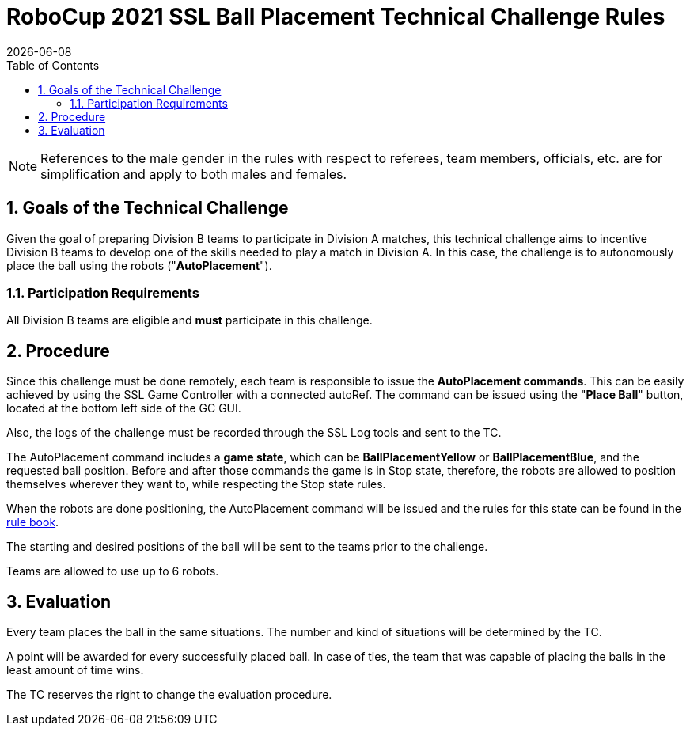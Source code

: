 :imagesdir: images/

= RoboCup 2021 SSL Ball Placement Technical Challenge Rules
{docdate}
:toc:

// add icons from fontawesome in a up-to-date version
ifdef::basebackend-html[]
++++
<link rel="stylesheet" href="https://use.fontawesome.com/releases/v5.3.1/css/all.css" integrity="sha384-mzrmE5qonljUremFsqc01SB46JvROS7bZs3IO2EmfFsd15uHvIt+Y8vEf7N7fWAU" crossorigin="anonymous">
++++
endif::basebackend-html[]

:icons: font
:numbered:

NOTE: References to the male gender in the rules with respect to referees, team
members, officials, etc. are for simplification and apply to both males and
females.

== Goals of the Technical Challenge

Given the goal of preparing Division B teams to participate in Division A
matches, this technical challenge aims to incentive Division B teams to develop
one of the skills needed to play a match in Division A. In this case, the
challenge is to autonomously place the ball using the robots
("*AutoPlacement*").

=== Participation Requirements

All Division B teams are eligible and *must* participate in this challenge.

== Procedure

Since this challenge must be done remotely, each team is responsible to issue
the *AutoPlacement commands*. This can be easily achieved by using the SSL Game
Controller with a connected autoRef. The command can be issued using the "*Place
Ball*" button, located at the bottom left side of the GC GUI.

Also, the logs of the challenge must be recorded through the SSL Log tools and
sent to the TC.

The AutoPlacement command includes a *game state*, which can be *BallPlacementYellow*
or *BallPlacementBlue*, and the requested ball position.  Before and after
those commands the game is in Stop state, therefore, the robots are allowed to
position themselves wherever they want to, while respecting the Stop state
rules.

When the robots are done positioning, the AutoPlacement command will be issued
and the rules for this state can be found in the
link:https://robocup-ssl.github.io/ssl-rules/sslrules.html#_ball_placement[rule book].

The starting and desired positions of the ball will be sent to the teams prior
to the challenge.

Teams are allowed to use up to 6 robots.

== Evaluation

Every team places the ball in the same situations. The number and kind of
situations will be determined by the TC.

A point will be awarded for every successfully placed ball. In case of ties,
the team that was capable of placing the balls in the least amount of time
wins.

The TC reserves the right to change the evaluation procedure.
